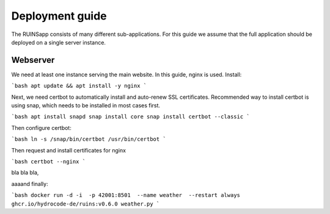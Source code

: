================
Deployment guide
================

The RUINSapp consists of many different sub-applications. For this guide we assume that the full application
should be deployed on a single server instance.

Webserver
=========

We need at least one instance serving the main website. In this guide, nginx is used.
Install:

```bash
apt update && apt install -y nginx
```

Next, we need certbot to automatically install and auto-renew SSL certificates.
Recommended way to install certbot is using snap, which needs to be installed in most cases first.

```bash
apt install snapd
snap install core
snap install certbot --classic
```

Then configure certbot:

```bash
ln -s /snap/bin/certbot /usr/bin/certbot
```

Then request and install certificates for nginx

```bash
certbot --nginx
```



bla bla bla, 

aaaand finally:

```bash
docker run -d -i  -p 42001:8501  --name weather  --restart always  ghcr.io/hydrocode-de/ruins:v0.6.0 weather.py
```

